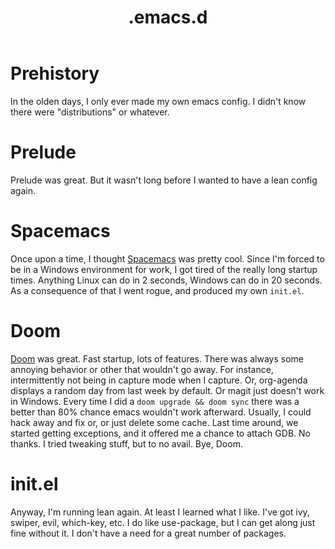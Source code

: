 #+title: .emacs.d

* Prehistory
In the olden days, I only ever made my own emacs config. I didn't know there
were "distributions" or whatever.
* Prelude
Prelude was great. But it wasn't long before I wanted to have a lean config
again.
* Spacemacs
Once upon a time, I thought [[https://github.com/kcjuntunen/emacs-config/commit/6a70a23d0711e9c9c567721d6e6184d4156af03a][Spacemacs]] was pretty cool. Since I'm forced to be
in a Windows environment for work, I got tired of the really long startup
times. Anything Linux can do in 2 seconds, Windows can do in 20 seconds. As a
consequence of that I went rogue, and produced my own ~init.el~.
* Doom
[[https://github.com/kcjuntunen/dotdoom][Doom]] was great. Fast startup, lots of features. There was always some annoying
behavior or other that wouldn't go away. For instance, intermittently not
being in capture mode when I capture. Or, org-agenda displays a random day
from last week by default. Or magit just doesn't work in Windows. Every time I
did a ~doom upgrade && doom sync~ there was a better than 80% chance emacs
wouldn't work afterward. Usually, I could hack away and fix or, or just delete
some cache. Last time around, we started getting exceptions, and it offered me
a chance to attach GDB. No thanks. I tried tweaking stuff, but to no avail.
Bye, Doom.
* init.el
Anyway, I'm running lean again. At least I learned what I like. I've got ivy,
swiper, evil, which-key, etc. I do like use-package, but I can get along just
fine without it. I don't have a need for a great number of packages.

